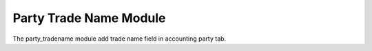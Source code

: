 Party Trade Name Module
#######################

The party_tradename module add trade name field in accounting party tab.
